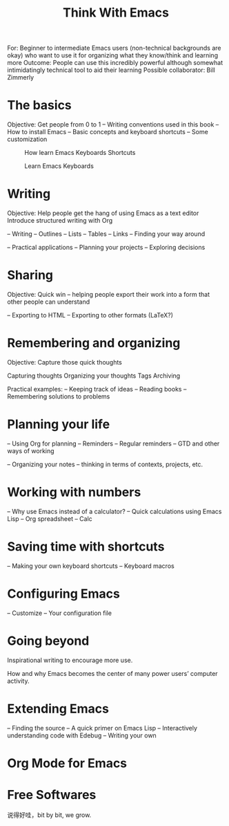 #+TITLE: Think With Emacs
For: Beginner to intermediate Emacs users (non-technical backgrounds are okay) who want to use it for organizing what they know/think and learning more
Outcome: People can use this incredibly powerful although somewhat intimidatingly technical tool to aid their learning
Possible collaborator: Bill Zimmerly

* The basics
Objective: Get people from 0 to 1
– Writing conventions used in this book
– How to install Emacs
– Basic concepts and keyboard shortcuts
– Some customization
#+Caption: How learn Emacs Keyboards Shortcuts
#+attr_html: :width 790px
[[file:How-to-Learn-Emacs-v2-Large.png]]

#+caption: Learn Emacs Keyboards
#+attr_html: :width 790px
[[file:20130830-Emacs-Newbie-How-to-Learn-Emacs-Keyboard-Shortcuts.png]]

#+attr_html: :width 790px
[[file:The-Grumpy-Guide-How-to-Learn-Emacs-Keyboard-Shortcuts2.png]]

#+attr_html: :width 790px
[[file:Map-for-getting-the-hang-of-Emacs-movement-emacs-map-guide.png]]

* Writing
Objective: Help people get the hang of using Emacs as a text editor
Introduce structured writing with Org

– Writing
– Outlines
– Lists
– Tables
– Links
– Finding your way around

– Practical applications
– Planning your projects
– Exploring decisions

* Sharing
Objective: Quick win – helping people export their work into a form that other people can understand

– Exporting to HTML
– Exporting to other formats (LaTeX?)

* Remembering and organizing
Objective: Capture those quick thoughts

Capturing thoughts
Organizing your thoughts
Tags
Archiving

Practical examples:
– Keeping track of ideas
– Reading books
– Remembering solutions to problems

* Planning your life
– Using Org for planning
– Reminders
– Regular reminders
– GTD and other ways of working

– Organizing your notes – thinking in terms of contexts, projects,
etc.

* Working with numbers
– Why use Emacs instead of a calculator?
– Quick calculations using Emacs Lisp
– Org spreadsheet
– Calc

* Saving time with shortcuts
– Making your own keyboard shortcuts
– Keyboard macros

#+attr_html: :width 790px
[[file:2013-12-12-Plan-The-Lazy-Persons-Guide-to-Saving-Time-with-Emacs.png]]

* Configuring Emacs
– Customize
– Your configuration file

* Going beyond
Inspirational writing to encourage more use.

How and why Emacs becomes the center of many power users’ computer activity.

* Extending Emacs
– Finding the source
– A quick primer on Emacs Lisp
– Interactively understanding code with Edebug
– Writing your own
#+attr_html: :width 790px
[[file:2013-12-12-Plan-Getting-started-with-Emacs-Lisp.png]]

* Org Mode for Emacs

#+attr_html: :width 790px
[[file:2014-01-07-Map-for-learning-Org-Mode-for-Emacs2.png]]

* Free Softwares

#+attr_html: :width 500px
[[file:free-software01.png]]

说得好哇，bit by bit, we grow.
